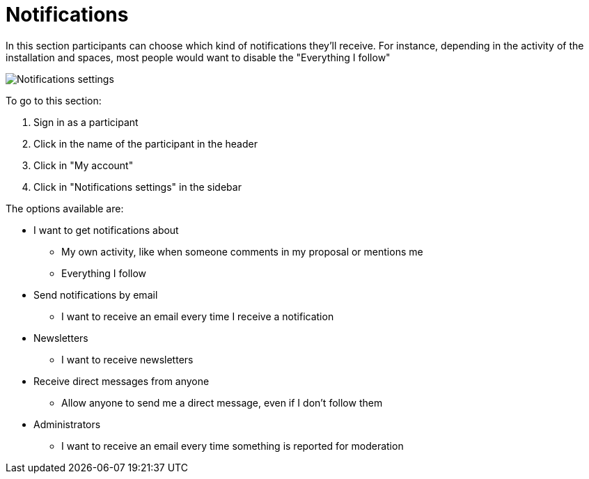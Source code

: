 = Notifications

In this section participants can choose which kind of notifications they'll receive. For instance, depending in the activity of the installation and spaces, most people would want to disable the "Everything I follow"

image:features/my_account/notifications_settings.png[Notifications settings]

To go to this section:

. Sign in as a participant
. Click in the name of the participant in the header
. Click in "My account"
. Click in "Notifications settings" in the sidebar

The options available are:

* I want to get notifications about
** My own activity, like when someone comments in my proposal or mentions me
** Everything I follow
* Send notifications by email
** I want to receive an email every time I receive a notification
* Newsletters
** I want to receive newsletters
* Receive direct messages from anyone
** Allow anyone to send me a direct message, even if I don't follow them
* Administrators
** I want to receive an email every time something is reported for moderation